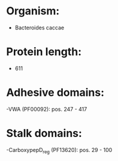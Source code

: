 * Organism:
- Bacteroides caccae
* Protein length:
- 611
* Adhesive domains:
-VWA (PF00092): pos. 247 - 417
* Stalk domains:
-CarboxypepD_reg (PF13620): pos. 29 - 100


